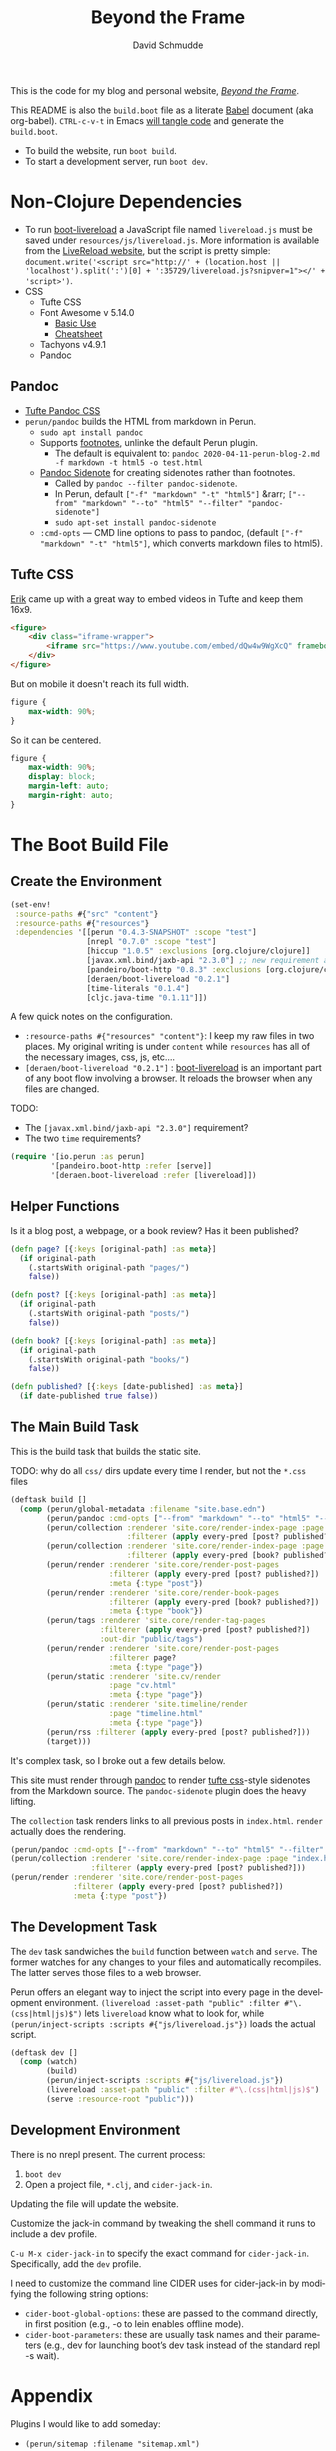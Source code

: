 #+TITLE: Beyond the Frame
#+AUTHOR: David Schmudde
#+EMAIL: d@schmud.de
#+LANGUAGE: en
#+STARTUP: align indent fold nodlcheck hidestars oddeven lognotestate

This is the code for my blog and personal website, /[[https://schmud.de/][Beyond the Frame]]/.

This README is also the ~build.boot~ file as a literate [[https://orgmode.org/worg/org-contrib/babel/intro.html][Babel]] document (aka org-babel). ~CTRL-c-v-t~ in Emacs [[https://orgmode.org/org.html#Working-With-Source-Code][will tangle code]] and generate the ~build.boot~.

- To build the website, run ~boot build~.
- To start a development server, run ~boot dev~.

* Non-Clojure Dependencies

- To run [[https://github.com/Deraen/boot-livereload][boot-livereload]] a JavaScript file named ~livereload.js~ must be saved under ~resources/js/livereload.js~. More information is available from the [[http://livereload.com/browser/script-tag/][LiveReload website]], but the script is pretty simple: ~document.write('<script src="http://' + (location.host || 'localhost').split(':')[0] + ':35729/livereload.js?snipver=1"></' + 'script>')~.
- CSS
    - Tufte CSS
    - Font Awesome v 5.14.0
        - [[https://fontawesome.com/how-to-use/on-the-web/referencing-icons/basic-use][Basic Use]]
        - [[https://fontawesome.com/cheatsheet][Cheatsheet]]
    - Tachyons v4.9.1
    - Pandoc

** Pandoc

- [[https://github.com/jez/tufte-pandoc-css][Tufte Pandoc CSS]]
- ~perun/pandoc~ builds the HTML from markdown in Perun.
    - ~sudo apt install pandoc~
    - Supports [[https://pandoc.org/MANUAL.html#footnotes][footnotes]], unlinke the default Perun plugin.
        - The default is equivalent to: ~pandoc 2020-04-11-perun-blog-2.md -f markdown -t html5 -o test.html~
    - [[https://github.com/jez/pandoc-sidenote][Pandoc Sidenote]] for creating sidenotes rather than footnotes.
        - Called by ~pandoc --filter pandoc-sidenote~.
        - In Perun, default ~["-f" "markdown" "-t" "html5"]~ &rarr; ~["--from" "markdown" "--to" "html5" "--filter" "pandoc-sidenote"]~
        - ~sudo apt-set install pandoc-sidenote~
    - ~:cmd-opts~ — CMD line options to pass to pandoc, (default ~["-f" "markdown" "-t" "html5"]~, which converts markdown files to html5).

** Tufte CSS

[[https://www.erikto.com/other/old-blog/embedding-youtube/][Erik]] came up with a great way to embed videos in Tufte and keep them 16x9.

#+BEGIN_SRC html :tangle no
<figure>
    <div class="iframe-wrapper">
        <iframe src="https://www.youtube.com/embed/dQw4w9WgXcQ" frameborder="0" allowfullscreen></iframe>
    </div>
</figure>
#+END_SRC

But on mobile it doesn't reach its full width.

#+BEGIN_SRC css :tangle no
figure {
    max-width: 90%;
}
#+END_SRC

So it can be centered.

#+BEGIN_SRC css :tangle no
figure {
    max-width: 90%;
    display: block;
    margin-left: auto;
    margin-right: auto;
}
#+END_SRC

* The Boot Build File

** Create the Environment

#+BEGIN_SRC clojure :tangle yes :tangle build.boot
(set-env!
 :source-paths #{"src" "content"}
 :resource-paths #{"resources"}
 :dependencies '[[perun "0.4.3-SNAPSHOT" :scope "test"]
                 [nrepl "0.7.0" :scope "test"]
                 [hiccup "1.0.5" :exclusions [org.clojure/clojure]]
                 [javax.xml.bind/jaxb-api "2.3.0"] ;; new requirement after local system update
                 [pandeiro/boot-http "0.8.3" :exclusions [org.clojure/clojure]]
                 [deraen/boot-livereload "0.2.1"]
                 [time-literals "0.1.4"]
                 [cljc.java-time "0.1.11"]])
#+END_SRC

A few quick notes on the configuration.

- ~:resource-paths #{"resources" "content"}~: I keep my raw files in two places. My original writing is under ~content~ while ~resources~ has all of the necessary images, css, js, etc....
- ~[deraen/boot-livereload "0.2.1"]~ : [[https://github.com/Deraen/boot-livereload][boot-livereload]] is an important part of any boot flow involving a browser. It reloads the browser when any files are changed.

TODO:

- The ~[javax.xml.bind/jaxb-api "2.3.0"]~ requirement?
- The two ~time~ requirements?

#+BEGIN_SRC clojure :tangle yes :tangle build.boot
(require '[io.perun :as perun]
         '[pandeiro.boot-http :refer [serve]]
         '[deraen.boot-livereload :refer [livereload]])
#+END_SRC

** Helper Functions

Is it a blog post, a webpage, or a book review? Has it been published?

#+BEGIN_SRC clojure :tangle yes :tangle build.boot
(defn page? [{:keys [original-path] :as meta}]
  (if original-path
    (.startsWith original-path "pages/")
    false))

(defn post? [{:keys [original-path] :as meta}]
  (if original-path
    (.startsWith original-path "posts/")
    false))

(defn book? [{:keys [original-path] :as meta}]
  (if original-path
    (.startsWith original-path "books/")
    false))

(defn published? [{:keys [date-published] :as meta}]
  (if date-published true false))
#+END_SRC

** The Main Build Task

This is the build task that builds the static site.

TODO: why do all ~css/~ dirs update every time I render, but not the ~*.css~ files

#+BEGIN_SRC clojure :tangle yes :tangle build.boot
(deftask build []
  (comp (perun/global-metadata :filename "site.base.edn")
        (perun/pandoc :cmd-opts ["--from" "markdown" "--to" "html5" "--filter" "pandoc-sidenote"])
        (perun/collection :renderer 'site.core/render-index-page :page "index.html"
                          :filterer (apply every-pred [post? published?]))
        (perun/collection :renderer 'site.core/render-index-page :page "books.html"
                          :filterer (apply every-pred [book? published?]))
        (perun/render :renderer 'site.core/render-post-pages
                      :filterer (apply every-pred [post? published?])
                      :meta {:type "post"})
        (perun/render :renderer 'site.core/render-book-pages
                      :filterer (apply every-pred [book? published?])
                      :meta {:type "book"})
        (perun/tags :renderer 'site.core/render-tag-pages
                    :filterer (apply every-pred [post? published?])
                    :out-dir "public/tags")
        (perun/render :renderer 'site.core/render-post-pages
                      :filterer page?
                      :meta {:type "page"})
        (perun/static :renderer 'site.cv/render
                      :page "cv.html"
                      :meta {:type "page"})
        (perun/static :renderer 'site.timeline/render
                      :page "timeline.html"
                      :meta {:type "page"})
        (perun/rss :filterer (apply every-pred [post? published?]))
        (target)))
#+END_SRC

It's complex task, so I broke out a few details below.

This site must render through [[https://pandoc.org/][pandoc]] to render [[https://edwardtufte.github.io/tufte-css/][tufte css]]-style sidenotes from the Markdown source. The ~pandoc-sidenote~ plugin does the heavy lifting.

The ~collection~ task renders links to all previous posts in ~index.html~. ~render~ actually does the rendering.

#+BEGIN_SRC clojure :tangle no
(perun/pandoc :cmd-opts ["--from" "markdown" "--to" "html5" "--filter" "pandoc-sidenote"])
(perun/collection :renderer 'site.core/render-index-page :page "index.html"
                  :filterer (apply every-pred [post? published?]))
(perun/render :renderer 'site.core/render-post-pages
              :filterer (apply every-pred [post? published?])
              :meta {:type "post"})
#+END_SRC

** The Development Task

The ~dev~ task sandwiches the ~build~ function between ~watch~ and ~serve~. The former watches for any changes to your files and automatically recompiles. The latter serves those files to a web browser.

Perun offers an elegant way to inject the script into every page in the development environment. ~(livereload :asset-path "public" :filter #"\.(css|html|js)$")~ lets ~livereload~ know what to look for, while ~(perun/inject-scripts :scripts #{"js/livereload.js"})~ loads the actual script.

#+BEGIN_SRC clojure :tangle yes :tangle build.boot
(deftask dev []
  (comp (watch)
        (build)
        (perun/inject-scripts :scripts #{"js/livereload.js"})
        (livereload :asset-path "public" :filter #"\.(css|html|js)$")
        (serve :resource-root "public")))
#+END_SRC

** Development Environment

There is no nrepl present. The current process:

1. ~boot dev~
2. Open a project file, ~*.clj~, and ~cider-jack-in~.

Updating the file will update the website.

Customize the jack-in command by tweaking the shell command it runs to include a dev profile.

~C-u M-x cider-jack-in~ to specify the exact command for ~cider-jack-in~. Specifically, add the ~dev~ profile.

I need to customize the command line CIDER uses for cider-jack-in by modifying the following string options:

- ~cider-boot-global-options~: these are passed to the command directly, in first position (e.g., -o to lein enables offline mode).
- ~cider-boot-parameters~: these are usually task names and their parameters (e.g., dev for launching boot’s dev task instead of the standard repl -s wait).

* Appendix

Plugins I would like to add someday:

- ~(perun/sitemap :filename "sitemap.xml")~
- ~(perun/ttr)~
- ~(perun/word-count)~
- ~(perun/build-date)~
- ~(perun/paginate :renderer 'io.perun.example.paginate/render)~
- ~(perun/sitemap)~
- ~(perun/atom-feed :filterer :original)~

** TODO Troubleshooting

Insert ~(perun/print-meta)~ into the ~(deftask dev [] ...)~ command to troubleshoot the build process.

~boot --verbose build~

~boot show -f perun/markdown show -f~: To inspect the files and metadata that is passed from task to task, there are two tasks we can use. The Boot built-in task ~show~ includes a convenient option to display a tree of all files in the fileset. To see how a task changes the fileset, you can use it like this: https://perun.io/guides/getting-started/

Regular build bug: ~[inject-scripts] - copied unchanged file public/posts/2020-04-29-info-to-knowledge.html~


** TODO Improvements

- elisp fiction to autocomplete keywords (vs. tags)

Tachyons measures widths using the ~border-box~ model. Tufte uses the ~content-box~ model. I experimented with simply switching the model in my custom css file, ~btf.css~, but [[https://stackoverflow.com/questions/44453391/what-is-the-difference-between-border-box-and-content-box-in-css#44453514][it broke the reflow]] (as expected).

#+BEGIN_SRC css :tangle no
body {
    -moz-box-sizing: content-box;
    -webkit-box-sizing: content-box;
    box-sizing: content-box;
}
#+END_SRC

TODO: The ideal solution is to use a [[https://github.com/tachyons-css/generator][custom Tachyons build]].

** lftp

lftp uses Transport Layer Security (TLS). So it's essential to first grab the certificate from the FTP server.

#+NAME: certificate
#+BEGIN_SRC shell :results code
openssl s_client -connect schmud.de:21 -starttls ftp
#+END_SRC

1. I include the certificate chain in a new file called ~mycert.crt~ in the local ~/.lftp folder.
2. I create a file called ~rc~ in the local ~/.lftp folder and add the lines
    - ~set ssl:ca-file "mycert.crt"~
    - ~set ssl:check-hostname no~ (this prevents ~Fatal error: Certificate verification: certificate common name doesn't match requested host name ‘<ftp-hostname>’~ when running a command like ~ls~ remotely)

Further reading:

- [[https://www.versatilewebsolutions.com/blog/2014/04/lftp-ftps-and-certificate-verification.html][LFTP FTPS and Certificate Verification]]
- [[https://linux.overshoot.tv/wiki/networking/lftp_backup_and_mirroring][lftp: backup and mirroring]]

Alternatively, it may be possible to use the Ubuntu certificates in some cases:

- Grab the latest certificates: ~sudo update-ca-certificates~
- Update the ~/etc/lftp.conf~ by pointing to the certificate file ~set ssl:ca-file "/etc/ssl/certs/ca-certificates.crt"~

Alternatively, alternatively certificate errors can be temporarily suppressed using ~set ssl:verify-certificate false~ at the ~lftp~ prompt

lftp commands include

- ~local ls~: run command locally
- ~lcd~: local change directory

** Comment Log

#+BEGIN_SRC clojure :tangle yes :tangle build.boot
(comment

  (published? {:date-published nil})
  (published? {:date-published "avril 14th"})

  (def path-data [{:original-path "posts/fefe"} {:original-path nil} {:original-path "po"} {:original-path "fee/fefef"} {:original-path "posts/zzz"} ])

  (def pub-data [{:date-published "avril 14th"} {:date-published nil} {:date-published "may 14th"}])

  (def pub-path-data [{:original-path "posts/fefe" :date-published "avril 14th"} {:original-path nil :date-published "date"} {:original-path "po" :date-published "may 14th"} {:original-path "fee/fefef" :date-published nil} {:original-path "posts/zzz" :date-published "may 14th"} ])

  (filter post? path-data)
  (filter published? pub-path-data)
  (filterv (and post? published?) pub-path-data)
  ; > ({:original-path "posts/fefe", :date-published "avril 14th"}
  ;    {:original-path nil, :date-published "date"}
  ;    {:original-path "po", :date-published "may 14th"}
  ;    {:original-path "posts/zzz", :date-published "may 14th"})
  (filter (or post? published?) pub-path-data)
  ; > ({:original-path "posts/fefe", :date-published "avril 14th"}
  ;    {:original-path "posts/zzz", :date-published "may 14th"})

  (filter (apply every-pred [post? published?]) pub-path-data)
  ; > ({:original-path "posts/fefe", :date-published "avril 14th"}
  ;    {:original-path "posts/zzz", :date-published "may 14th"})

  (map #(and (post? %) (published? %)) pub-path-data) ; (true false false false true)
  (map #(or (post? %) (published? %)) pub-path-data) ; (true true true false true)

  )
#+END_SRC

** Editing Org Mode

- ~<s~ &rarr; ~TAB~: write a code block in a .org file.
    - ~C-c-v-t~: tangle the file and produce
    - ~C-c~: evaluate the Clojure code
    - ~C-c-e h~: export to HTML, ~C-c-e b~ see it immediately in a browser window
    - Run these commands with
        - ~C-c C-c~
        - ~C-c C-o~: results in a separate buffer.
- ~#+BEGIN_SRC shell :results code~: the ~#+RESULTS: certificate~ must be as ~:results code~ rather than ~drawer~, otherwise it will not render correctly in GitHub.
- Clojure + Literate Programming originally inspired by /[[https://github.com/limist/literate-clojure-ants/blob/master/literate-ants.org][Literate Clojure Ants]]/
